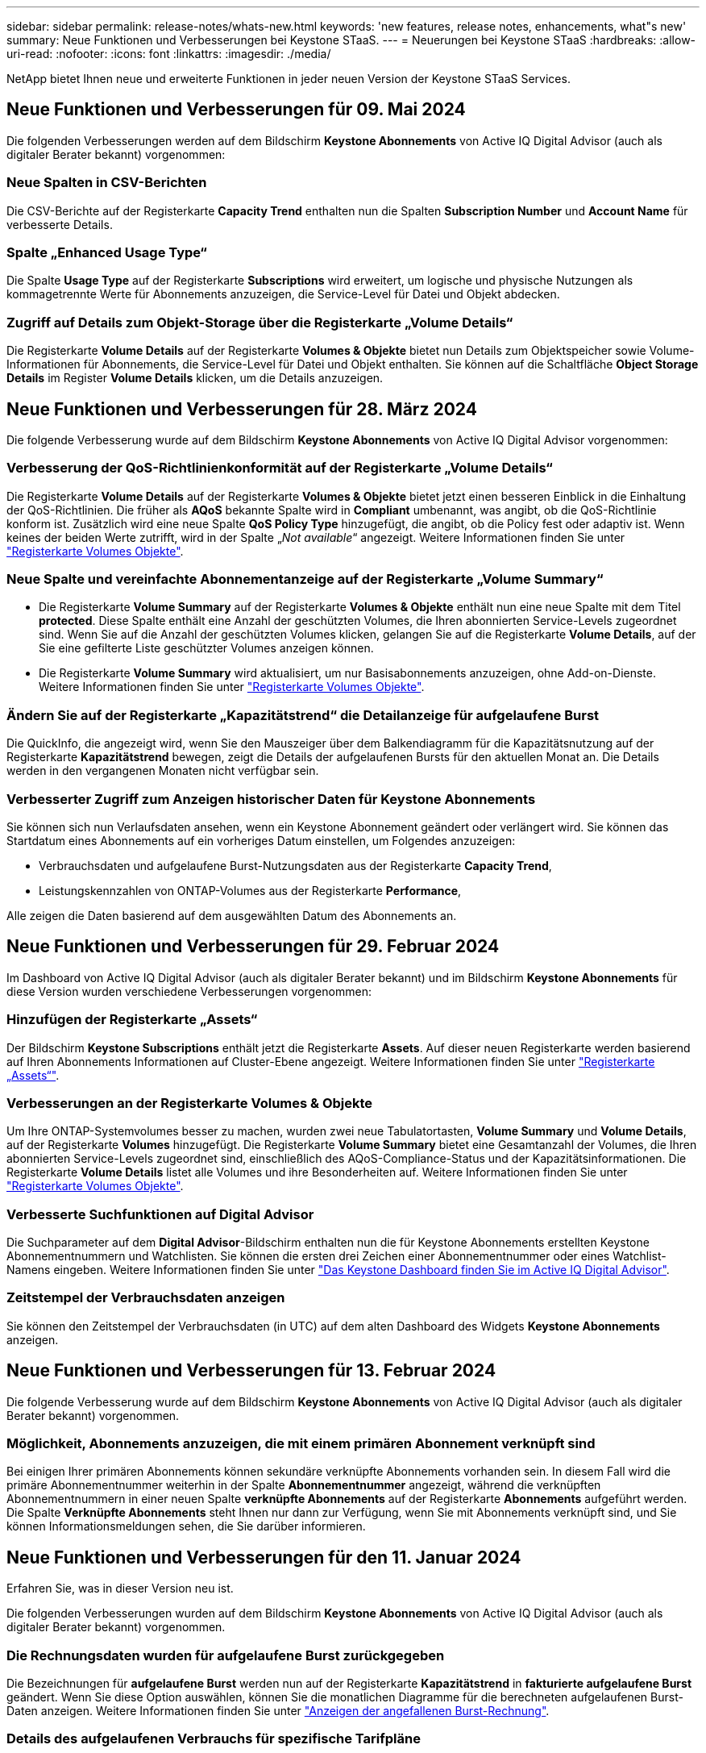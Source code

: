 ---
sidebar: sidebar 
permalink: release-notes/whats-new.html 
keywords: 'new features, release notes, enhancements, what"s new' 
summary: Neue Funktionen und Verbesserungen bei Keystone STaaS. 
---
= Neuerungen bei Keystone STaaS
:hardbreaks:
:allow-uri-read: 
:nofooter: 
:icons: font
:linkattrs: 
:imagesdir: ./media/


[role="lead"]
NetApp bietet Ihnen neue und erweiterte Funktionen in jeder neuen Version der Keystone STaaS Services.



== Neue Funktionen und Verbesserungen für 09. Mai 2024

Die folgenden Verbesserungen werden auf dem Bildschirm *Keystone Abonnements* von Active IQ Digital Advisor (auch als digitaler Berater bekannt) vorgenommen:



=== Neue Spalten in CSV-Berichten

Die CSV-Berichte auf der Registerkarte *Capacity Trend* enthalten nun die Spalten *Subscription Number* und *Account Name* für verbesserte Details.



=== Spalte „Enhanced Usage Type“

Die Spalte *Usage Type* auf der Registerkarte *Subscriptions* wird erweitert, um logische und physische Nutzungen als kommagetrennte Werte für Abonnements anzuzeigen, die Service-Level für Datei und Objekt abdecken.



=== Zugriff auf Details zum Objekt-Storage über die Registerkarte „Volume Details“

Die Registerkarte *Volume Details* auf der Registerkarte *Volumes & Objekte* bietet nun Details zum Objektspeicher sowie Volume-Informationen für Abonnements, die Service-Level für Datei und Objekt enthalten. Sie können auf die Schaltfläche *Object Storage Details* im Register *Volume Details* klicken, um die Details anzuzeigen.



== Neue Funktionen und Verbesserungen für 28. März 2024

Die folgende Verbesserung wurde auf dem Bildschirm *Keystone Abonnements* von Active IQ Digital Advisor vorgenommen:



=== Verbesserung der QoS-Richtlinienkonformität auf der Registerkarte „Volume Details“

Die Registerkarte *Volume Details* auf der Registerkarte *Volumes & Objekte* bietet jetzt einen besseren Einblick in die Einhaltung der QoS-Richtlinien. Die früher als *AQoS* bekannte Spalte wird in *Compliant* umbenannt, was angibt, ob die QoS-Richtlinie konform ist. Zusätzlich wird eine neue Spalte *QoS Policy Type* hinzugefügt, die angibt, ob die Policy fest oder adaptiv ist. Wenn keines der beiden Werte zutrifft, wird in der Spalte „_Not available_“ angezeigt. Weitere Informationen finden Sie unter link:../integrations/volumes-objects-tab.html["Registerkarte Volumes  Objekte"^].



=== Neue Spalte und vereinfachte Abonnementanzeige auf der Registerkarte „Volume Summary“

* Die Registerkarte *Volume Summary* auf der Registerkarte *Volumes & Objekte* enthält nun eine neue Spalte mit dem Titel *protected*. Diese Spalte enthält eine Anzahl der geschützten Volumes, die Ihren abonnierten Service-Levels zugeordnet sind. Wenn Sie auf die Anzahl der geschützten Volumes klicken, gelangen Sie auf die Registerkarte *Volume Details*, auf der Sie eine gefilterte Liste geschützter Volumes anzeigen können.
* Die Registerkarte *Volume Summary* wird aktualisiert, um nur Basisabonnements anzuzeigen, ohne Add-on-Dienste. Weitere Informationen finden Sie unter link:../integrations/volumes-objects-tab.html["Registerkarte Volumes  Objekte"^].




=== Ändern Sie auf der Registerkarte „Kapazitätstrend“ die Detailanzeige für aufgelaufene Burst

Die QuickInfo, die angezeigt wird, wenn Sie den Mauszeiger über dem Balkendiagramm für die Kapazitätsnutzung auf der Registerkarte *Kapazitätstrend* bewegen, zeigt die Details der aufgelaufenen Bursts für den aktuellen Monat an. Die Details werden in den vergangenen Monaten nicht verfügbar sein.



=== Verbesserter Zugriff zum Anzeigen historischer Daten für Keystone Abonnements

Sie können sich nun Verlaufsdaten ansehen, wenn ein Keystone Abonnement geändert oder verlängert wird. Sie können das Startdatum eines Abonnements auf ein vorheriges Datum einstellen, um Folgendes anzuzeigen:

* Verbrauchsdaten und aufgelaufene Burst-Nutzungsdaten aus der Registerkarte *Capacity Trend*,
* Leistungskennzahlen von ONTAP-Volumes aus der Registerkarte *Performance*,


Alle zeigen die Daten basierend auf dem ausgewählten Datum des Abonnements an.



== Neue Funktionen und Verbesserungen für 29. Februar 2024

Im Dashboard von Active IQ Digital Advisor (auch als digitaler Berater bekannt) und im Bildschirm *Keystone Abonnements* für diese Version wurden verschiedene Verbesserungen vorgenommen:



=== Hinzufügen der Registerkarte „Assets“

Der Bildschirm *Keystone Subscriptions* enthält jetzt die Registerkarte *Assets*. Auf dieser neuen Registerkarte werden basierend auf Ihren Abonnements Informationen auf Cluster-Ebene angezeigt. Weitere Informationen finden Sie unter link:../integrations/assets-tab.html["Registerkarte „Assets“"^].



=== Verbesserungen an der Registerkarte Volumes & Objekte

Um Ihre ONTAP-Systemvolumes besser zu machen, wurden zwei neue Tabulatortasten, *Volume Summary* und *Volume Details*, auf der Registerkarte *Volumes* hinzugefügt. Die Registerkarte *Volume Summary* bietet eine Gesamtanzahl der Volumes, die Ihren abonnierten Service-Levels zugeordnet sind, einschließlich des AQoS-Compliance-Status und der Kapazitätsinformationen. Die Registerkarte *Volume Details* listet alle Volumes und ihre Besonderheiten auf. Weitere Informationen finden Sie unter link:../integrations/volumes-objects-tab.html["Registerkarte Volumes  Objekte"^].



=== Verbesserte Suchfunktionen auf Digital Advisor

Die Suchparameter auf dem *Digital Advisor*-Bildschirm enthalten nun die für Keystone Abonnements erstellten Keystone Abonnementnummern und Watchlisten. Sie können die ersten drei Zeichen einer Abonnementnummer oder eines Watchlist-Namens eingeben. Weitere Informationen finden Sie unter link:../integrations/keystone-aiq.html["Das Keystone Dashboard finden Sie im Active IQ Digital Advisor"^].



=== Zeitstempel der Verbrauchsdaten anzeigen

Sie können den Zeitstempel der Verbrauchsdaten (in UTC) auf dem alten Dashboard des Widgets *Keystone Abonnements* anzeigen.



== Neue Funktionen und Verbesserungen für 13. Februar 2024

Die folgende Verbesserung wurde auf dem Bildschirm *Keystone Abonnements* von Active IQ Digital Advisor (auch als digitaler Berater bekannt) vorgenommen.



=== Möglichkeit, Abonnements anzuzeigen, die mit einem primären Abonnement verknüpft sind

Bei einigen Ihrer primären Abonnements können sekundäre verknüpfte Abonnements vorhanden sein. In diesem Fall wird die primäre Abonnementnummer weiterhin in der Spalte *Abonnementnummer* angezeigt, während die verknüpften Abonnementnummern in einer neuen Spalte *verknüpfte Abonnements* auf der Registerkarte *Abonnements* aufgeführt werden. Die Spalte *Verknüpfte Abonnements* steht Ihnen nur dann zur Verfügung, wenn Sie mit Abonnements verknüpft sind, und Sie können Informationsmeldungen sehen, die Sie darüber informieren.



== Neue Funktionen und Verbesserungen für den 11. Januar 2024

Erfahren Sie, was in dieser Version neu ist.

Die folgenden Verbesserungen wurden auf dem Bildschirm *Keystone Abonnements* von Active IQ Digital Advisor (auch als digitaler Berater bekannt) vorgenommen.



=== Die Rechnungsdaten wurden für aufgelaufene Burst zurückgegeben

Die Bezeichnungen für *aufgelaufene Burst* werden nun auf der Registerkarte *Kapazitätstrend* in *fakturierte aufgelaufene Burst* geändert. Wenn Sie diese Option auswählen, können Sie die monatlichen Diagramme für die berechneten aufgelaufenen Burst-Daten anzeigen. Weitere Informationen finden Sie unter link:../integrations/aiq-keystone-details.html#view-invoiced-accrued-burst["Anzeigen der angefallenen Burst-Rechnung"^].



=== Details des aufgelaufenen Verbrauchs für spezifische Tarifpläne

Wenn Sie ein Abonnement mit Tarifen mit _Null_ gebuchter Kapazität haben, können Sie die Details des aufgelaufenen Verbrauchs auf der Registerkarte *Kapazitätstrend* anzeigen. Bei Auswahl der Option *fakturierter aufgelaufener Verbrauch* können Sie die monatlichen Diagramme für die berechneten aufgelaufenen Verbrauchsdaten anzeigen.



== Neue Funktionen und Verbesserungen für den 15. Dezember 2023

Erfahren Sie, was in dieser Version neu ist.



=== Möglichkeit zur Suche nach Watchlisten

Die Unterstützung für Watchlisten im digitalen Berater von Active IQ (auch als digitaler Berater bekannt) wurde auf Keystone Systeme erweitert. Sie können jetzt die Details der Abonnements für mehrere Kunden anzeigen, indem Sie mit Watchlisten suchen. Weitere Informationen zur Verwendung von Watchlisten in Keystone STaaS finden Sie unter link:../integrations/keystone-aiq.html#search-by-using-keystone-watchlists["Nutzen Sie die Keystone Watchlisten, um Ihre Suche zu starten"^].



=== Datum in UTC-Zeitzone umgewandelt

Die auf den Registerkarten des Bildschirms *Keystone Abonnements* von Active IQ Digital Advisor zurückgegebenen Daten werden in UTC-Zeit (Server-Zeitzone) angezeigt. Wenn Sie ein Datum für die Abfrage eingeben, wird es automatisch als UTC-Zeit betrachtet. Weitere Informationen finden Sie unter link:../integrations/aiq-keystone-details.html["Keystone Abonnement-Dashboard und Berichterstellung"^].

